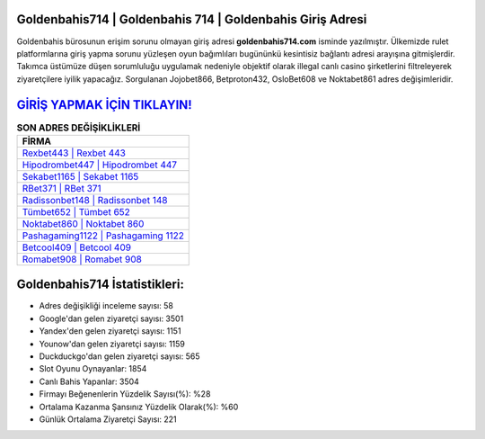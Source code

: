 ﻿Goldenbahis714 | Goldenbahis 714 | Goldenbahis Giriş Adresi
===================================

.. image:: images/goldenbahis-giris.jpg
   :width: 600
   
Goldenbahis bürosunun erişim sorunu olmayan giriş adresi **goldenbahis714.com** isminde yazılmıştır. Ülkemizde rulet platformlarına giriş yapma sorunu yüzleşen oyun bağımlıları bugününkü kesintisiz bağlantı adresi arayışına gitmişlerdir. Takımca üstümüze düşen sorumluluğu uygulamak nedeniyle objektif olarak illegal canlı casino şirketlerini filtreleyerek ziyaretçilere iyilik yapacağız. Sorgulanan Jojobet866, Betproton432, OsloBet608 ve Noktabet861 adres değişimleridir.

`GİRİŞ YAPMAK İÇİN TIKLAYIN! <https://uclck.me/gonow>`_
==============

.. list-table:: **SON ADRES DEĞİŞİKLİKLERİ**
   :widths: 100
   :header-rows: 1

   * - FİRMA
   * - `Rexbet443 | Rexbet 443 <rexbet443-rexbet-443-rexbet-giris-adresi.html>`_
   * - `Hipodrombet447 | Hipodrombet 447 <hipodrombet447-hipodrombet-447-hipodrombet-giris-adresi.html>`_
   * - `Sekabet1165 | Sekabet 1165 <sekabet1165-sekabet-1165-sekabet-giris-adresi.html>`_	 
   * - `RBet371 | RBet 371 <rbet371-rbet-371-rbet-giris-adresi.html>`_	 
   * - `Radissonbet148 | Radissonbet 148 <radissonbet148-radissonbet-148-radissonbet-giris-adresi.html>`_ 
   * - `Tümbet652 | Tümbet 652 <tumbet652-tumbet-652-tumbet-giris-adresi.html>`_
   * - `Noktabet860 | Noktabet 860 <noktabet860-noktabet-860-noktabet-giris-adresi.html>`_	 
   * - `Pashagaming1122 | Pashagaming 1122 <pashagaming1122-pashagaming-1122-pashagaming-giris-adresi.html>`_
   * - `Betcool409 | Betcool 409 <betcool409-betcool-409-betcool-giris-adresi.html>`_
   * - `Romabet908 | Romabet 908 <romabet908-romabet-908-romabet-giris-adresi.html>`_
	 
Goldenbahis714 İstatistikleri:
===================================	 
* Adres değişikliği inceleme sayısı: 58
* Google'dan gelen ziyaretçi sayısı: 3501
* Yandex'den gelen ziyaretçi sayısı: 1151
* Younow'dan gelen ziyaretçi sayısı: 1159
* Duckduckgo'dan gelen ziyaretçi sayısı: 565
* Slot Oyunu Oynayanlar: 1854
* Canlı Bahis Yapanlar: 3504
* Firmayı Beğenenlerin Yüzdelik Sayısı(%): %28
* Ortalama Kazanma Şansınız Yüzdelik Olarak(%): %60
* Günlük Ortalama Ziyaretçi Sayısı: 221
